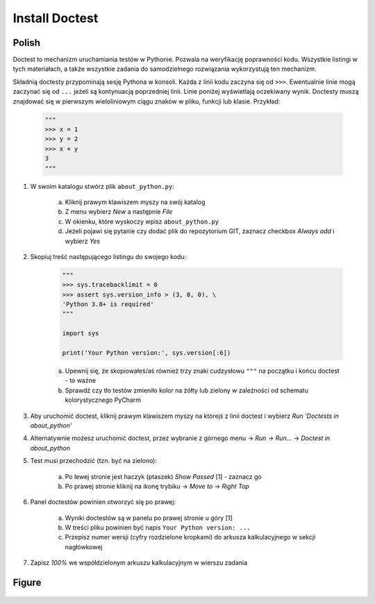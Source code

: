 Install Doctest
===============


Polish
------
Doctest to mechanizm uruchamiania testów w Pythonie. Pozwala na weryfikację
poprawności kodu. Wszystkie listingi w tych materiałach, a także wszystkie
zadania do samodzielnego rozwiązania wykorzystują ten mechanizm.

Składnią doctesty przypominają sesję Pythona w konsoli. Każda z linii kodu
zaczyna się od ``>>>``. Ewentualnie linie mogą zaczynać się od ``...``
jeżeli są kontynuacją poprzedniej linii. Linie poniżej wyświetlają
oczekiwany wynik. Doctesty muszą znajdować się w pierwszym wieloliniowym
ciągu znaków w pliku, funkcji lub klasie. Przykład:

    .. code-block:: python

        """
        >>> x = 1
        >>> y = 2
        >>> x + y
        3
        """

1. W swoim katalogu stwórz plik ``about_python.py``:

    a. Kliknij prawym klawiszem myszy na swój katalog
    b. Z menu wybierz `New` a następnie `File`
    c. W okienku, które wyskoczy wpisz ``about_python.py``
    d. Jeżeli pojawi się pytanie czy dodać plik do repozytorium GIT,
       zaznacz checkbox `Always add` i wybierz `Yes`

2. Skopiuj treść następującego listingu do swojego kodu:

    .. code-block:: python

        """
        >>> sys.tracebacklimit = 0
        >>> assert sys.version_info > (3, 8, 0), \
        'Python 3.8+ is required'
        """

        import sys

        print('Your Python version:', sys.version[:6])

    a. Upewnij się, że skopiowałeś/aś również trzy znaki cudzysłowu
       ``"""`` na początku i końcu doctest - to ważne
    b. Sprawdź czy tło testów zmieniło kolor na żółty lub zielony w zależności
       od schematu kolorystycznego PyCharm

3. Aby uruchomić doctest, kliknij prawym klawiszem myszy na którejś z linii
   doctest i wybierz `Run 'Doctests in about_python'`

4. Alternatywnie możesz uruchomić doctest, przez wybranie z górnego menu
   -> `Run` -> `Run...` -> `Doctest in about_python`

5. Test musi przechodzić (tzn. być na zielono):

    a. Po lewej stronie jest haczyk (ptaszek) `Show Passed` [1] - zaznacz go
    b. Po prawej stronie kliknij na ikonę trybiku -> `Move to` -> `Right Top`

6. Panel doctestów powinien otworzyć się po prawej:

    a. Wyniki doctestów są w panelu po prawej stronie u góry [1]
    b. W treści pliku powinien być napis ``Your Python version: ...``
    c. Przepisz numer wersji (cyfry rozdzielone kropkami) do arkusza
       kalkulacyjnego w sekcji nagłówkowej

7. Zapisz `100%` we współdzielonym arkuszu kalkulacyjnym w wierszu zadania


Figure
------
.. figure:: img/install-doctest-1a.png
.. figure:: img/install-doctest-1b.png
.. figure:: img/install-doctest-2.png
.. figure:: img/install-doctest-3.png
.. figure:: img/install-doctest-4a.png
.. figure:: img/install-doctest-4b.png
.. figure:: img/install-doctest-5.png
.. figure:: img/install-doctest-6.png
